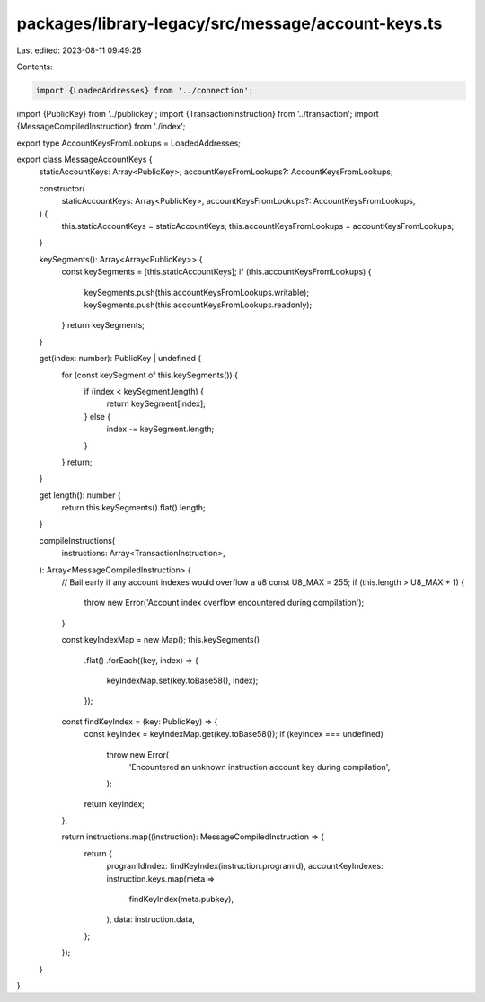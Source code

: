 packages/library-legacy/src/message/account-keys.ts
===================================================

Last edited: 2023-08-11 09:49:26

Contents:

.. code-block:: ts

    import {LoadedAddresses} from '../connection';
import {PublicKey} from '../publickey';
import {TransactionInstruction} from '../transaction';
import {MessageCompiledInstruction} from './index';

export type AccountKeysFromLookups = LoadedAddresses;

export class MessageAccountKeys {
  staticAccountKeys: Array<PublicKey>;
  accountKeysFromLookups?: AccountKeysFromLookups;

  constructor(
    staticAccountKeys: Array<PublicKey>,
    accountKeysFromLookups?: AccountKeysFromLookups,
  ) {
    this.staticAccountKeys = staticAccountKeys;
    this.accountKeysFromLookups = accountKeysFromLookups;
  }

  keySegments(): Array<Array<PublicKey>> {
    const keySegments = [this.staticAccountKeys];
    if (this.accountKeysFromLookups) {
      keySegments.push(this.accountKeysFromLookups.writable);
      keySegments.push(this.accountKeysFromLookups.readonly);
    }
    return keySegments;
  }

  get(index: number): PublicKey | undefined {
    for (const keySegment of this.keySegments()) {
      if (index < keySegment.length) {
        return keySegment[index];
      } else {
        index -= keySegment.length;
      }
    }
    return;
  }

  get length(): number {
    return this.keySegments().flat().length;
  }

  compileInstructions(
    instructions: Array<TransactionInstruction>,
  ): Array<MessageCompiledInstruction> {
    // Bail early if any account indexes would overflow a u8
    const U8_MAX = 255;
    if (this.length > U8_MAX + 1) {
      throw new Error('Account index overflow encountered during compilation');
    }

    const keyIndexMap = new Map();
    this.keySegments()
      .flat()
      .forEach((key, index) => {
        keyIndexMap.set(key.toBase58(), index);
      });

    const findKeyIndex = (key: PublicKey) => {
      const keyIndex = keyIndexMap.get(key.toBase58());
      if (keyIndex === undefined)
        throw new Error(
          'Encountered an unknown instruction account key during compilation',
        );
      return keyIndex;
    };

    return instructions.map((instruction): MessageCompiledInstruction => {
      return {
        programIdIndex: findKeyIndex(instruction.programId),
        accountKeyIndexes: instruction.keys.map(meta =>
          findKeyIndex(meta.pubkey),
        ),
        data: instruction.data,
      };
    });
  }
}


